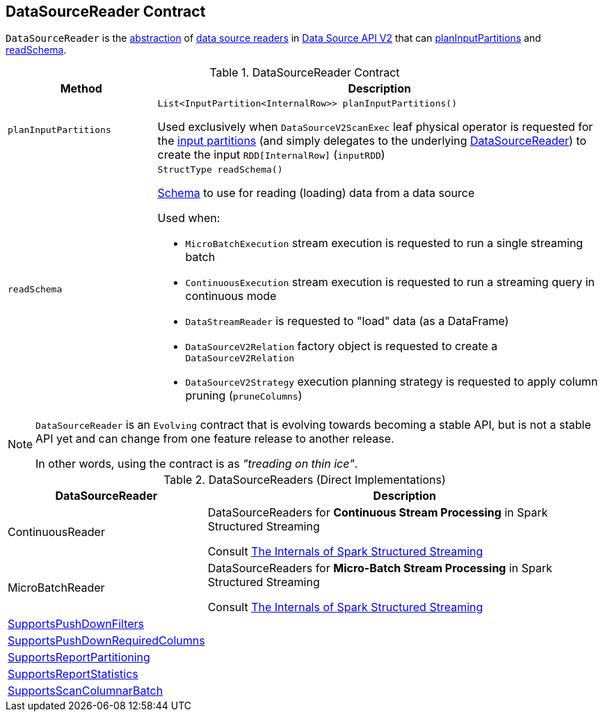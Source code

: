 == [[DataSourceReader]] DataSourceReader Contract

`DataSourceReader` is the <<contract, abstraction>> of <<implementations, data source readers>> in <<spark-sql-data-source-api-v2.adoc#, Data Source API V2>> that can <<planInputPartitions, planInputPartitions>> and <<readSchema, readSchema>>.

[[contract]]
.DataSourceReader Contract
[cols="1m,3",options="header",width="100%"]
|===
| Method
| Description

| planInputPartitions
a| [[planInputPartitions]]

[source, java]
----
List<InputPartition<InternalRow>> planInputPartitions()
----

Used exclusively when `DataSourceV2ScanExec` leaf physical operator is requested for the <<spark-sql-SparkPlan-DataSourceV2ScanExec.adoc#partitions, input partitions>> (and simply delegates to the underlying <<spark-sql-SparkPlan-DataSourceV2ScanExec.adoc#reader, DataSourceReader>>) to create the input `RDD[InternalRow]` (`inputRDD`)

| readSchema
a| [[readSchema]]

[source, java]
----
StructType readSchema()
----

<<spark-sql-StructType.adoc#, Schema>> to use for reading (loading) data from a data source

Used when:

* `MicroBatchExecution` stream execution is requested to run a single streaming batch

* `ContinuousExecution` stream execution is requested to run a streaming query in continuous mode

* `DataStreamReader` is requested to "load" data (as a DataFrame)

* `DataSourceV2Relation` factory object is requested to create a `DataSourceV2Relation`

* `DataSourceV2Strategy` execution planning strategy is requested to apply column pruning (`pruneColumns`)

|===

[NOTE]
====
`DataSourceReader` is an `Evolving` contract that is evolving towards becoming a stable API, but is not a stable API yet and can change from one feature release to another release.

In other words, using the contract is as _"treading on thin ice"_.
====

[[implementations]]
.DataSourceReaders (Direct Implementations)
[cols="1,3",options="header",width="100%"]
|===
| DataSourceReader
| Description

| ContinuousReader
| [[ContinuousReader]] DataSourceReaders for *Continuous Stream Processing* in Spark Structured Streaming

Consult https://jaceklaskowski.gitbooks.io/spark-structured-streaming/spark-sql-streaming-ContinuousReader.html[The Internals of Spark Structured Streaming]

| MicroBatchReader
| [[MicroBatchReader]] DataSourceReaders for *Micro-Batch Stream Processing* in Spark Structured Streaming

Consult https://jaceklaskowski.gitbooks.io/spark-structured-streaming/spark-sql-streaming-MicroBatchReader.html[The Internals of Spark Structured Streaming]

| <<spark-sql-SupportsPushDownFilters.adoc#, SupportsPushDownFilters>>
| [[SupportsPushDownFilters]]

| <<spark-sql-SupportsPushDownRequiredColumns.adoc#, SupportsPushDownRequiredColumns>>
| [[SupportsPushDownRequiredColumns]]

| <<spark-sql-SupportsReportPartitioning.adoc#, SupportsReportPartitioning>>
| [[SupportsReportPartitioning]]

| <<spark-sql-SupportsReportStatistics.adoc#, SupportsReportStatistics>>
| [[SupportsReportStatistics]]

| <<spark-sql-SupportsScanColumnarBatch.adoc#, SupportsScanColumnarBatch>>
| [[SupportsScanColumnarBatch]]

|===
